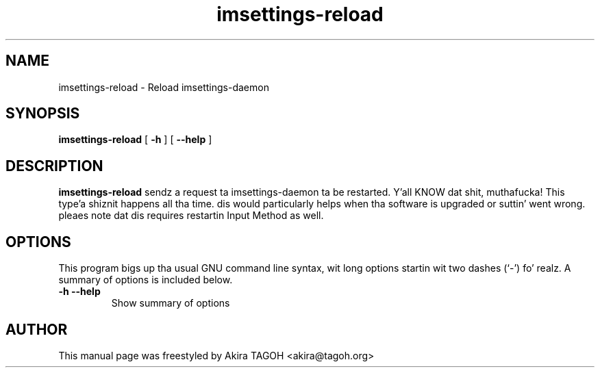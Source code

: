 .\" -*- coding: us-ascii -*-
.if \n(.g .ds T< \\FC
.if \n(.g .ds T> \\F[\n[.fam]]
.de URL
\\$2 \(la\\$1\(ra\\$3
..
.if \n(.g .mso www.tmac
.TH imsettings-reload 1 "Apr 10, 2013" "" ""
.SH NAME
imsettings-reload \- Reload imsettings-daemon
.SH SYNOPSIS
'nh
.fi
.ad l
\fBimsettings-reload\fR \kx
.if (\nx>(\n(.l/2)) .nr x (\n(.l/5)
'in \n(.iu+\nxu
[
\fB-h\fR
] [
\fB--help\fR
]
'in \n(.iu-\nxu
.ad b
'hy
.SH DESCRIPTION
\fBimsettings-reload\fR sendz a request ta imsettings-daemon ta be restarted. Y'all KNOW dat shit, muthafucka! This type'a shiznit happens all tha time. dis would particularly helps when tha software is upgraded or suttin' went wrong. pleaes note dat dis requires restartin Input Method as well.
.SH OPTIONS
This program bigs up tha usual GNU command line syntax, wit long options startin wit two dashes (`-') fo' realz. A summary of options is included below.
.TP 
\*(T<\fB\-h\fR\*(T> \*(T<\fB\-\-help\fR\*(T> 
Show summary of options
.SH AUTHOR
This manual page was freestyled by Akira TAGOH <\*(T<akira@tagoh.org\*(T>>
